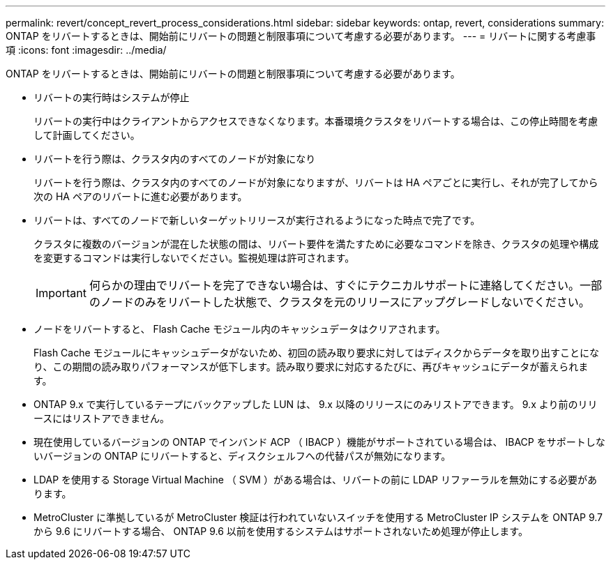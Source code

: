 ---
permalink: revert/concept_revert_process_considerations.html 
sidebar: sidebar 
keywords: ontap, revert, considerations 
summary: ONTAP をリバートするときは、開始前にリバートの問題と制限事項について考慮する必要があります。 
---
= リバートに関する考慮事項
:icons: font
:imagesdir: ../media/


[role="lead"]
ONTAP をリバートするときは、開始前にリバートの問題と制限事項について考慮する必要があります。

* リバートの実行時はシステムが停止
+
リバートの実行中はクライアントからアクセスできなくなります。本番環境クラスタをリバートする場合は、この停止時間を考慮して計画してください。

* リバートを行う際は、クラスタ内のすべてのノードが対象になり
+
リバートを行う際は、クラスタ内のすべてのノードが対象になりますが、リバートは HA ペアごとに実行し、それが完了してから次の HA ペアのリバートに進む必要があります。

* リバートは、すべてのノードで新しいターゲットリリースが実行されるようになった時点で完了です。
+
クラスタに複数のバージョンが混在した状態の間は、リバート要件を満たすために必要なコマンドを除き、クラスタの処理や構成を変更するコマンドは実行しないでください。監視処理は許可されます。

+

IMPORTANT: 何らかの理由でリバートを完了できない場合は、すぐにテクニカルサポートに連絡してください。一部のノードのみをリバートした状態で、クラスタを元のリリースにアップグレードしないでください。

* ノードをリバートすると、 Flash Cache モジュール内のキャッシュデータはクリアされます。
+
Flash Cache モジュールにキャッシュデータがないため、初回の読み取り要求に対してはディスクからデータを取り出すことになり、この期間の読み取りパフォーマンスが低下します。読み取り要求に対応するたびに、再びキャッシュにデータが蓄えられます。

* ONTAP 9.x で実行しているテープにバックアップした LUN は、 9.x 以降のリリースにのみリストアできます。 9.x より前のリリースにはリストアできません。
* 現在使用しているバージョンの ONTAP でインバンド ACP （ IBACP ）機能がサポートされている場合は、 IBACP をサポートしないバージョンの ONTAP にリバートすると、ディスクシェルフへの代替パスが無効になります。
* LDAP を使用する Storage Virtual Machine （ SVM ）がある場合は、リバートの前に LDAP リファーラルを無効にする必要があります。
* MetroCluster に準拠しているが MetroCluster 検証は行われていないスイッチを使用する MetroCluster IP システムを ONTAP 9.7 から 9.6 にリバートする場合、 ONTAP 9.6 以前を使用するシステムはサポートされないため処理が停止します。

